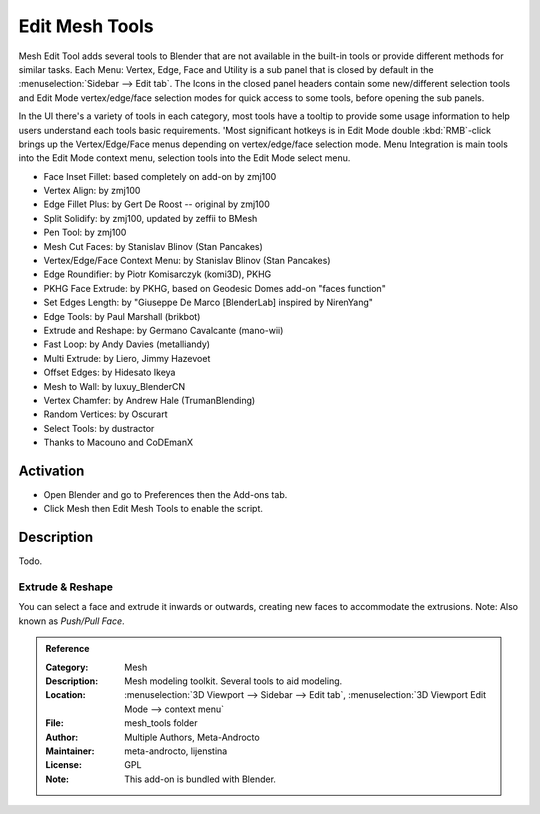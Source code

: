 
***************
Edit Mesh Tools
***************

Mesh Edit Tool adds several tools to Blender that are not available in the built-in tools or
provide different methods for similar tasks.
Each Menu: Vertex, Edge, Face and Utility is a sub panel that is closed
by default in the :menuselection:`Sidebar --> Edit tab`.
The Icons in the closed panel headers contain some new/different selection tools and
Edit Mode vertex/edge/face selection modes for quick access to some tools, before opening the sub panels.

In the UI there's a variety of tools in each category, most tools have a tooltip to provide
some usage information to help users understand each tools basic requirements.
'Most significant hotkeys is in Edit Mode double :kbd:`RMB`-click brings up the Vertex/Edge/Face menus
depending on vertex/edge/face selection mode.
Menu Integration is main tools into the Edit Mode context menu, selection tools into the Edit Mode select menu.

- Face Inset Fillet: based completely on add-on by zmj100
- Vertex Align: by zmj100
- Edge Fillet Plus: by Gert De Roost -- original by zmj100
- Split Solidify: by zmj100, updated by zeffii to BMesh
- Pen Tool: by zmj100
- Mesh Cut Faces: by Stanislav Blinov (Stan Pancakes)
- Vertex/Edge/Face Context Menu: by Stanislav Blinov (Stan Pancakes)
- Edge Roundifier: by Piotr Komisarczyk (komi3D), PKHG
- PKHG Face Extrude: by PKHG, based on Geodesic Domes add-on "faces function"
- Set Edges Length: by "Giuseppe De Marco [BlenderLab] inspired by NirenYang"
- Edge Tools: by Paul Marshall (brikbot)
- Extrude and Reshape: by Germano Cavalcante (mano-wii)
- Fast Loop: by Andy Davies (metalliandy)
- Multi Extrude: by Liero, Jimmy Hazevoet
- Offset Edges: by Hidesato Ikeya
- Mesh to Wall: by luxuy_BlenderCN
- Vertex Chamfer: by Andrew Hale (TrumanBlending)
- Random Vertices: by Oscurart
- Select Tools: by dustractor
- Thanks to Macouno and CoDEmanX


Activation
==========

- Open Blender and go to Preferences then the Add-ons tab.
- Click Mesh then Edit Mesh Tools to enable the script.


Description
===========

Todo.

.. seealso::

   Please see the
   `old Wiki <https://archive.blender.org/wiki/index.php/Extensions:2.6/Py/Scripts/Modeling/Extra_Tools/>`__
   for the archived original docs.


Extrude & Reshape
-----------------

You can select a face and extrude it inwards or outwards, creating new faces to accommodate the extrusions.
Note: Also known as *Push/Pull Face*.


.. admonition:: Reference
   :class: refbox

   :Category:  Mesh
   :Description: Mesh modeling toolkit. Several tools to aid modeling.
   :Location: :menuselection:`3D Viewport --> Sidebar --> Edit tab`, :menuselection:`3D Viewport Edit Mode --> context menu`
   :File: mesh_tools folder
   :Author: Multiple Authors, Meta-Androcto
   :Maintainer: meta-androcto, lijenstina
   :License: GPL
   :Note: This add-on is bundled with Blender.
